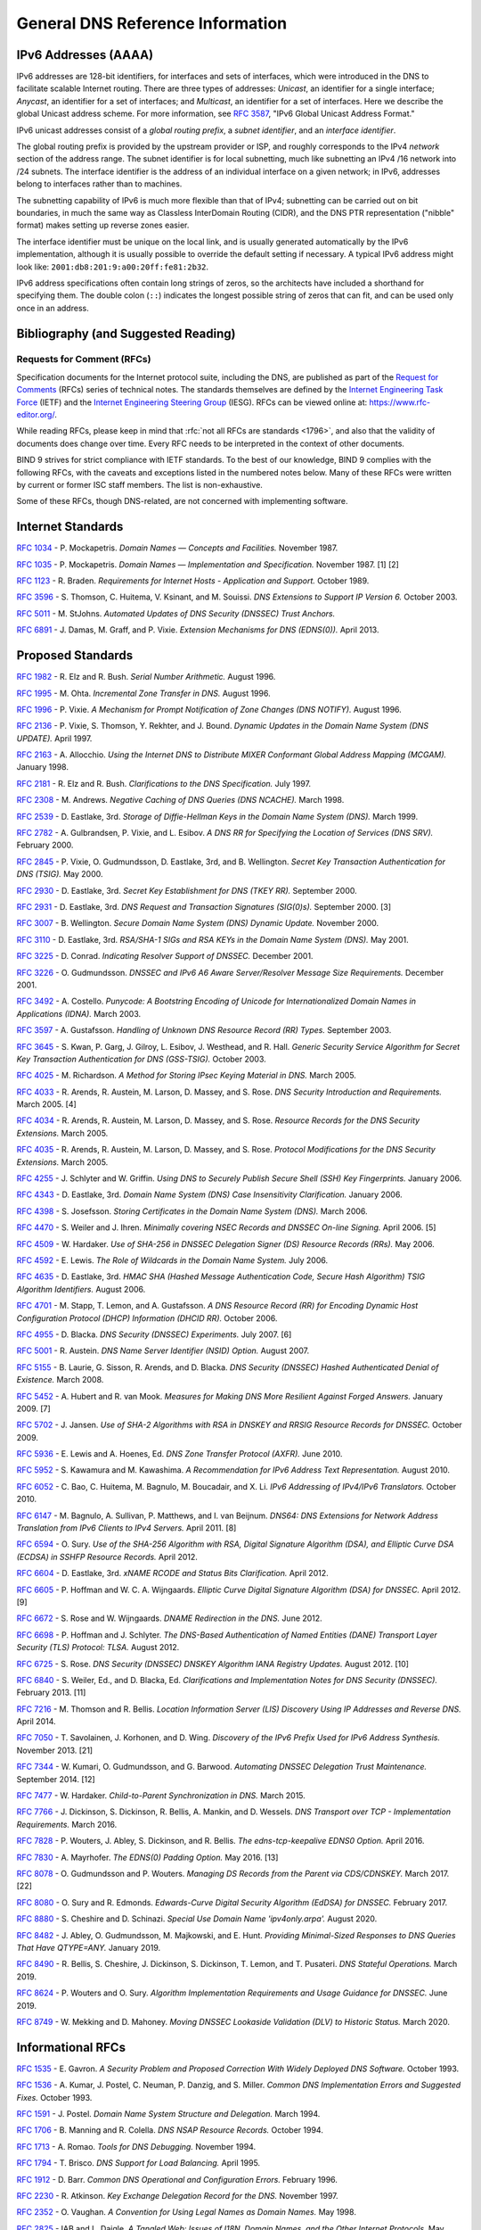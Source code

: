 .. Copyright (C) Internet Systems Consortium, Inc. ("ISC")
..
.. SPDX-License-Identifier: MPL-2.0
..
.. This Source Code Form is subject to the terms of the Mozilla Public
.. License, v. 2.0.  If a copy of the MPL was not distributed with this
.. file, you can obtain one at https://mozilla.org/MPL/2.0/.
..
.. See the COPYRIGHT file distributed with this work for additional
.. information regarding copyright ownership.

.. General:

General DNS Reference Information
=================================

.. _ipv6addresses:

IPv6 Addresses (AAAA)
---------------------

IPv6 addresses are 128-bit identifiers, for interfaces and sets of
interfaces, which were introduced in the DNS to facilitate scalable
Internet routing. There are three types of addresses: *Unicast*, an
identifier for a single interface; *Anycast*, an identifier for a set of
interfaces; and *Multicast*, an identifier for a set of interfaces. Here
we describe the global Unicast address scheme. For more information, see
:rfc:`3587`, "IPv6 Global Unicast Address Format."

IPv6 unicast addresses consist of a *global routing prefix*, a *subnet
identifier*, and an *interface identifier*.

The global routing prefix is provided by the upstream provider or ISP,
and roughly corresponds to the IPv4 *network* section of the address
range. The subnet identifier is for local subnetting, much like
subnetting an IPv4 /16 network into /24 subnets. The interface
identifier is the address of an individual interface on a given network;
in IPv6, addresses belong to interfaces rather than to machines.

The subnetting capability of IPv6 is much more flexible than that of
IPv4; subnetting can be carried out on bit boundaries, in much the same
way as Classless InterDomain Routing (CIDR), and the DNS PTR
representation ("nibble" format) makes setting up reverse zones easier.

The interface identifier must be unique on the local link, and is
usually generated automatically by the IPv6 implementation, although it
is usually possible to override the default setting if necessary. A
typical IPv6 address might look like:
``2001:db8:201:9:a00:20ff:fe81:2b32``.

IPv6 address specifications often contain long strings of zeros, so the
architects have included a shorthand for specifying them. The double
colon (``::``) indicates the longest possible string of zeros that can
fit, and can be used only once in an address.

.. _bibliography:

Bibliography (and Suggested Reading)
------------------------------------

.. _rfcs:

Requests for Comment (RFCs)
~~~~~~~~~~~~~~~~~~~~~~~~~~~

Specification documents for the Internet protocol suite, including the
DNS, are published as part of the `Request for Comments`_ (RFCs) series
of technical notes. The standards themselves are defined by the
`Internet Engineering Task Force`_ (IETF) and the `Internet Engineering
Steering Group`_ (IESG). RFCs can be viewed online at:
https://www.rfc-editor.org/.

While reading RFCs, please keep in mind that :rfc:`not all RFCs are
standards <1796>`, and also that the validity of documents does change
over time. Every RFC needs to be interpreted in the context of other
documents.

BIND 9 strives for strict compliance with IETF standards. To the best
of our knowledge, BIND 9 complies with the following RFCs, with
the caveats and exceptions listed in the numbered notes below. Many
of these RFCs were written by current or former ISC staff members.
The list is non-exhaustive.

.. _Internet Engineering Steering Group: https://www.ietf.org/about/groups/iesg/
.. _Internet Engineering Task Force: https://www.ietf.org/about/
.. _Request for Comments: https://www.ietf.org/standards/rfcs/

Some of these RFCs, though DNS-related, are not concerned with implementing
software.

Internet Standards
------------------

:rfc:`1034` - P. Mockapetris. *Domain Names — Concepts and Facilities.* November
1987.

:rfc:`1035` - P. Mockapetris. *Domain Names — Implementation and Specification.*
November 1987. [1] [2]

:rfc:`1123` - R. Braden. *Requirements for Internet Hosts - Application and
Support.* October 1989.

:rfc:`3596` - S. Thomson, C. Huitema, V. Ksinant, and M. Souissi. *DNS Extensions to
Support IP Version 6.* October 2003.

:rfc:`5011` - M. StJohns. *Automated Updates of DNS Security (DNSSEC) Trust Anchors.*

:rfc:`6891` - J. Damas, M. Graff, and P. Vixie. *Extension Mechanisms for DNS
(EDNS(0)).* April 2013.

.. _proposed_standards:

Proposed Standards
------------------

:rfc:`1982` - R. Elz and R. Bush. *Serial Number Arithmetic.* August 1996.

:rfc:`1995` - M. Ohta. *Incremental Zone Transfer in DNS.* August 1996.

:rfc:`1996` - P. Vixie. *A Mechanism for Prompt Notification of Zone Changes (DNS NOTIFY).*
August 1996.

:rfc:`2136` - P. Vixie, S. Thomson, Y. Rekhter, and J. Bound. *Dynamic Updates in the
Domain Name System (DNS UPDATE).* April 1997.

:rfc:`2163` - A. Allocchio. *Using the Internet DNS to Distribute MIXER
Conformant Global Address Mapping (MCGAM).* January 1998.

:rfc:`2181` - R. Elz and R. Bush. *Clarifications to the DNS Specification.* July 1997.

:rfc:`2308` - M. Andrews. *Negative Caching of DNS Queries (DNS NCACHE).* March 1998.

:rfc:`2539` - D. Eastlake, 3rd. *Storage of Diffie-Hellman Keys in the Domain Name
System (DNS).* March 1999.

:rfc:`2782` - A. Gulbrandsen, P. Vixie, and L. Esibov. *A DNS RR for Specifying the
Location of Services (DNS SRV).* February 2000.

:rfc:`2845` - P. Vixie, O. Gudmundsson, D. Eastlake, 3rd, and B. Wellington. *Secret Key
Transaction Authentication for DNS (TSIG).* May 2000.

:rfc:`2930` - D. Eastlake, 3rd. *Secret Key Establishment for DNS (TKEY RR).*
September 2000.

:rfc:`2931` - D. Eastlake, 3rd. *DNS Request and Transaction Signatures (SIG(0)s).*
September 2000. [3]

:rfc:`3007` - B. Wellington. *Secure Domain Name System (DNS) Dynamic Update.*
November 2000.

:rfc:`3110` - D. Eastlake, 3rd. *RSA/SHA-1 SIGs and RSA KEYs in the Domain Name
System (DNS).* May 2001.

:rfc:`3225` - D. Conrad. *Indicating Resolver Support of DNSSEC.* December 2001.

:rfc:`3226` - O. Gudmundsson. *DNSSEC and IPv6 A6 Aware Server/Resolver
Message Size Requirements.* December 2001.

:rfc:`3492` - A. Costello. *Punycode: A Bootstring Encoding of Unicode for
Internationalized Domain Names in Applications (IDNA).* March 2003.

:rfc:`3597` - A. Gustafsson. *Handling of Unknown DNS Resource Record (RR) Types.*
September 2003.

:rfc:`3645` - S. Kwan, P. Garg, J. Gilroy, L. Esibov, J. Westhead, and R. Hall. *Generic
Security Service Algorithm for Secret Key Transaction Authentication for
DNS (GSS-TSIG).* October 2003.

:rfc:`4025` - M. Richardson. *A Method for Storing IPsec Keying Material in
DNS.* March 2005.

:rfc:`4033` - R. Arends, R. Austein, M. Larson, D. Massey, and S. Rose. *DNS Security
Introduction and Requirements.* March 2005. [4]

:rfc:`4034` - R. Arends, R. Austein, M. Larson, D. Massey, and S. Rose. *Resource Records for
the DNS Security Extensions.* March 2005.

:rfc:`4035` - R. Arends, R. Austein, M. Larson, D. Massey, and S. Rose. *Protocol
Modifications for the DNS Security Extensions.* March 2005.

:rfc:`4255` - J. Schlyter and W. Griffin. *Using DNS to Securely Publish Secure
Shell (SSH) Key Fingerprints.* January 2006.

:rfc:`4343` - D. Eastlake, 3rd. *Domain Name System (DNS) Case Insensitivity
Clarification.* January 2006.

:rfc:`4398` - S. Josefsson. *Storing Certificates in the Domain Name System (DNS).* March 2006.

:rfc:`4470` - S. Weiler and J. Ihren. *Minimally covering NSEC Records and
DNSSEC On-line Signing.* April 2006. [5]

:rfc:`4509` - W. Hardaker. *Use of SHA-256 in DNSSEC Delegation Signer
(DS) Resource Records (RRs).* May 2006.

:rfc:`4592` - E. Lewis. *The Role of Wildcards in the Domain Name System.* July 2006.

:rfc:`4635` - D. Eastlake, 3rd. *HMAC SHA (Hashed Message Authentication
Code, Secure Hash Algorithm) TSIG Algorithm Identifiers.* August 2006.

:rfc:`4701` - M. Stapp, T. Lemon, and A. Gustafsson. *A DNS Resource Record
(RR) for Encoding Dynamic Host Configuration Protocol (DHCP) Information (DHCID
RR).* October 2006.

:rfc:`4955` - D. Blacka. *DNS Security (DNSSEC) Experiments.* July 2007. [6]

:rfc:`5001` - R. Austein. *DNS Name Server Identifier (NSID) Option.* August 2007.

:rfc:`5155` - B. Laurie, G. Sisson, R. Arends, and D. Blacka. *DNS Security
(DNSSEC) Hashed Authenticated Denial of Existence.* March 2008.

:rfc:`5452` - A. Hubert and R. van Mook. *Measures for Making DNS More
Resilient Against Forged Answers.* January 2009. [7]

:rfc:`5702` - J. Jansen. *Use of SHA-2 Algorithms with RSA in DNSKEY and
RRSIG Resource Records for DNSSEC.* October 2009.

:rfc:`5936` - E. Lewis and A. Hoenes, Ed. *DNS Zone Transfer Protocol (AXFR).*
June 2010.

:rfc:`5952` - S. Kawamura and M. Kawashima. *A Recommendation for IPv6 Address
Text Representation.* August 2010.

:rfc:`6052` - C. Bao, C. Huitema, M. Bagnulo, M. Boucadair, and X. Li. *IPv6
Addressing of IPv4/IPv6 Translators.* October 2010.

:rfc:`6147` - M. Bagnulo, A. Sullivan, P. Matthews, and I. van Beijnum.
*DNS64: DNS Extensions for Network Address Translation from IPv6 Clients to
IPv4 Servers.* April 2011. [8]

:rfc:`6594` - O. Sury. *Use of the SHA-256 Algorithm with RSA, Digital
Signature Algorithm (DSA), and Elliptic Curve DSA (ECDSA) in SSHFP Resource
Records.* April 2012.

:rfc:`6604` - D. Eastlake, 3rd. *xNAME RCODE and Status Bits Clarification.*
April 2012.

:rfc:`6605` - P. Hoffman and W. C. A. Wijngaards. *Elliptic Curve Digital
Signature Algorithm (DSA) for DNSSEC.* April 2012. [9]

:rfc:`6672` - S. Rose and W. Wijngaards. *DNAME Redirection in the DNS.*
June 2012.

:rfc:`6698` - P. Hoffman and J. Schlyter. *The DNS-Based Authentication of
Named Entities (DANE) Transport Layer Security (TLS) Protocol: TLSA.*
August 2012.

:rfc:`6725` - S. Rose. *DNS Security (DNSSEC) DNSKEY Algorithm IANA Registry
Updates.* August 2012. [10]

:rfc:`6840` - S. Weiler, Ed., and D. Blacka, Ed. *Clarifications and
Implementation Notes for DNS Security (DNSSEC).* February 2013. [11]

:rfc:`7216` - M. Thomson and R. Bellis. *Location Information Server (LIS)
Discovery Using IP Addresses and Reverse DNS.* April 2014.

:rfc:`7050` - T. Savolainen, J. Korhonen, and D. Wing. *Discovery of the IPv6
Prefix Used for IPv6 Address Synthesis.* November 2013. [21]

:rfc:`7344` - W. Kumari, O. Gudmundsson, and G. Barwood. *Automating DNSSEC
Delegation Trust Maintenance.* September 2014. [12]

:rfc:`7477` - W. Hardaker. *Child-to-Parent Synchronization in DNS.* March
2015.

:rfc:`7766` - J. Dickinson, S. Dickinson, R. Bellis, A. Mankin, and D.
Wessels. *DNS Transport over TCP - Implementation Requirements.* March 2016.

:rfc:`7828` - P. Wouters, J. Abley, S. Dickinson, and R. Bellis.
*The edns-tcp-keepalive EDNS0 Option.* April 2016.

:rfc:`7830` - A. Mayrhofer. *The EDNS(0) Padding Option.* May 2016. [13]

:rfc:`8078` - O. Gudmundsson and P. Wouters. *Managing DS Records from the
Parent via CDS/CDNSKEY.* March 2017. [22]

:rfc:`8080` - O. Sury and R. Edmonds. *Edwards-Curve Digital Security Algorithm
(EdDSA) for DNSSEC.* February 2017.

:rfc:`8880` - S. Cheshire and D. Schinazi. *Special Use Domain Name
'ipv4only.arpa'.* August 2020.

:rfc:`8482` - J. Abley, O. Gudmundsson, M. Majkowski, and E. Hunt. *Providing
Minimal-Sized Responses to DNS Queries That Have QTYPE=ANY.* January 2019.

:rfc:`8490` - R. Bellis, S. Cheshire, J. Dickinson, S. Dickinson, T. Lemon,
and T. Pusateri. *DNS Stateful Operations.* March 2019.

:rfc:`8624` - P. Wouters and O. Sury. *Algorithm Implementation Requirements
and Usage Guidance for DNSSEC.* June 2019.

:rfc:`8749` - W. Mekking and D. Mahoney. *Moving DNSSEC Lookaside Validation
(DLV) to Historic Status.* March 2020.

Informational RFCs
------------------

:rfc:`1535` - E. Gavron. *A Security Problem and Proposed Correction With Widely
Deployed DNS Software.* October 1993.

:rfc:`1536` - A. Kumar, J. Postel, C. Neuman, P. Danzig, and S. Miller. *Common DNS
Implementation Errors and Suggested Fixes.* October 1993.

:rfc:`1591` - J. Postel. *Domain Name System Structure and Delegation.* March 1994.

:rfc:`1706` - B. Manning and R. Colella. *DNS NSAP Resource Records.* October 1994.

:rfc:`1713` - A. Romao. *Tools for DNS Debugging.* November 1994.

:rfc:`1794` - T. Brisco. *DNS Support for Load Balancing.* April 1995.

:rfc:`1912` - D. Barr. *Common DNS Operational and Configuration Errors.* February
1996.

:rfc:`2230` - R. Atkinson. *Key Exchange Delegation Record for the DNS.* November
1997.

:rfc:`2352` - O. Vaughan. *A Convention for Using Legal Names as Domain Names.* May
1998.

:rfc:`2825` - IAB and L. Daigle. *A Tangled Web: Issues of I18N, Domain Names, and
the Other Internet Protocols.* May 2000.

:rfc:`2826` - Internet Architecture Board. *IAB Technical Comment on the Unique
DNS Root.* May 2000.

:rfc:`3071` - J. Klensin. *Reflections on the DNS, RFC 1591, and Categories of
Domains.* February 2001.

:rfc:`3258` - T. Hardie. *Distributing Authoritative Name Servers via Shared
Unicast Addresses.* April 2002.

:rfc:`3363` - R. Bush, A. Durand, B. Fink, O. Gudmundsson, and T. Hain.
*Representing Internet Protocol Version 6 (IPv6) Addresses in the Domain Name
System (DNS).* August 2002. [14]

:rfc:`3493` - R. Gilligan, S. Thomson, J. Bound, J. McCann, and W. Stevens.
*Basic Socket Interface Extensions for IPv6.* March 2003.

:rfc:`3496` - A. G. Malis and T. Hsiao. *Protocol Extension for Support of
Asynchronous Transfer Mode (ATM) Service Class-aware Multiprotocol Label
Switching (MPLS) Traffic Engineering.* March 2003.

:rfc:`3833` - D. Atkins and R. Austein. *Threat Analysis of the Domain Name System
(DNS).* August 2004.

:rfc:`4074` - Y. Morishita and T. Jinmei. *Common Misbehavior Against DNS Queries for
IPv6 Addresses.* June 2005.

:rfc:`4892` - S. Woolf and D. Conrad. *Requirements for a Mechanism
Identifying a Name Server Instance.* June 2007.

:rfc:`6781` - O. Kolkman, W. Mekking, and R. Gieben. *DNSSEC Operational
Practices, Version 2.* December 2012.

:rfc:`7043` - J. Abley. *Resource Records for EUI-48 and EUI-64 Addresses
in the DNS.* October 2013.

:rfc:`7129` - R. Gieben and W. Mekking. *Authenticated Denial of Existence
in the DNS.* February 2014.

:rfc:`7553` - P. Faltstrom and O. Kolkman. *The Uniform Resource Identifier
(URI) DNS Resource Record.* June 2015.

:rfc:`7583` - S. Morris, J. Ihren, J. Dickinson, and W. Mekking. *DNSSEC Key
Rollover Timing Considerations.* October 2015.

Experimental RFCs
-----------------

:rfc:`1183` - C. F. Everhart, L. A. Mamakos, R. Ullmann, P. Mockapetris. *New DNS RR
Definitions.* October 1990.

:rfc:`1464` - R. Rosenbaum. *Using the Domain Name System to Store Arbitrary
String Attributes.* May 1993.

:rfc:`1712` - C. Farrell, M. Schulze, S. Pleitner, and D. Baldoni. *DNS Encoding of
Geographical Location.* November 1994.

:rfc:`1876` - C. Davis, P. Vixie, T. Goodwin, and I. Dickinson. *A Means for Expressing
Location Information in the Domain Name System.* January 1996.

:rfc:`2345` - J. Klensin, T. Wolf, and G. Oglesby. *Domain Names and Company Name
Retrieval.* May 1998.

:rfc:`2540` - D. Eastlake, 3rd. *Detached Domain Name System (DNS) Information.*
March 1999.

:rfc:`3123` - P. Koch. *A DNS RR Type for Lists of Address Prefixes (APL RR).* June
2001.

:rfc:`5205` - P. Nikander and J. Laganier. *Host Identity Protocol (HIP)
Domain Name System (DNS) Extension.* April 2008.

:rfc:`6742` - RJ Atkinson, SN Bhatti, U. St. Andrews, and S. Rose. *DNS
Resource Records for the Identifier-Locator Network Protocol (ILNP).*
November 2012.

:rfc:`7314` - M. Andrews. *Extension Mechanisms for DNS (EDNS) EXPIRE Option.*
July 2014.

:rfc:`7929` - P. Wouters. *DNS-Based Authentication of Named Entities (DANE)
Bindings for OpenPGP.* August 2016.

Best Current Practice RFCs
--------------------------

:rfc:`2219` - M. Hamilton and R. Wright. *Use of DNS Aliases for Network Services.*
October 1997.

:rfc:`2317` - H. Eidnes, G. de Groot, and P. Vixie. *Classless IN-ADDR.ARPA Delegation.*
March 1998.

:rfc:`2606` - D. Eastlake, 3rd and A. Panitz. *Reserved Top Level DNS Names.* June
1999. [15]

:rfc:`3901` - A. Durand and J. Ihren. *DNS IPv6 Transport Operational Guidelines.*
September 2004.

:rfc:`5625` - R. Bellis. *DNS Proxy Implementation Guidelines.* August 2009.

:rfc:`6303` - M. Andrews. *Locally Served DNS Zones.* July 2011.

:rfc:`7793` - M. Andrews. *Adding 100.64.0.0/10 Prefixes to the IPv4
Locally-Served DNS Zones Registry.* May 2016.

:rfc:`8906` - M. Andrews and R. Bellis. *A Common Operational Problem in DNS
Servers: Failure to Communicate.* September 2020.

Historic RFCs
-------------

:rfc:`2874` - M. Crawford and C. Huitema. *DNS Extensions to Support IPv6 Address
Aggregation and Renumbering.* July 2000. [4]

:rfc:`4431` - M. Andrews and S. Weiler. *The DNSSEC Lookaside Validation
(DLV) DNS Resource Record.* February 2006.

RFCs of Type "Unknown"
----------------------

:rfc:`1033` - M. Lottor. *Domain Administrators Operations Guide.* November 1987.

:rfc:`1101` - P. Mockapetris. *DNS Encoding of Network Names and Other Types.*
April 1989.

Obsoleted and Unimplemented Experimental RFCs
---------------------------------------------

:rfc:`974` - C. Partridge. *Mail Routing and the Domain System.* January 1986.

:rfc:`1521` - N. Borenstein and N. Freed. *MIME (Multipurpose Internet Mail
Extensions) Part One: Mechanisms for Specifying and Describing the Format of
Internet Message Bodies.* September 1993 [16]

:rfc:`1537` - P. Beertema. *Common DNS Data File Configuration Errors.* October
1993.

:rfc:`1750` - D. Eastlake, 3rd, S. Crocker, and J. Schiller. *Randomness
Recommendations for Security.* December 1994.

:rfc:`2010` - B. Manning and P. Vixie. *Operational Criteria for Root Name Servers.*
October 1996.

:rfc:`2052` - A. Gulbrandsen and P. Vixie. *A DNS RR for Specifying the Location of
Services.* October 1996.

:rfc:`2065` - D. Eastlake, 3rd and C. Kaufman. *Domain Name System Security Extensions.*
January 1997.

:rfc:`2137` - D. Eastlake, 3rd. *Secure Domain Name System Dynamic Update.* April
1997.

:rfc:`2168` - R. Daniel and M. Mealling. *Resolution of Uniform Resource Identifiers
Using the Domain Name System.* June 1997.

:rfc:`2240` - O. Vaughan. *A Legal Basis for Domain Name Allocation.* November 1997.

:rfc:`2535` - D. Eastlake, 3rd. *Domain Name System Security Extensions.*
March 1999. [17] [18]

:rfc:`2537` - D. Eastlake, 3rd. *RSA/MD5 KEYs and SIGs in the Domain Name System
(DNS).* March 1999.

:rfc:`2538` - D. Eastlake, 3rd and O. Gudmundsson. *Storing Certificates in the Domain
Name System (DNS).* March 1999.

:rfc:`2671` - P. Vixie. *Extension Mechanisms for DNS (EDNS0).* August 1999.

:rfc:`2672` - M. Crawford. *Non-Terminal DNS Name Redirection.* August 1999.

:rfc:`2673` - M. Crawford. *Binary Labels in the Domain Name System.* August 1999.

:rfc:`2915` - M. Mealling and R. Daniel. *The Naming Authority Pointer (NAPTR) DNS
Resource Record.* September 2000.

:rfc:`2929` - D. Eastlake, 3rd, E. Brunner-Williams, and B. Manning. *Domain Name System
(DNS) IANA Considerations.* September 2000.

:rfc:`3008` - B. Wellington. *Domain Name System Security (DNSSEC) Signing
Authority.* November 2000.

:rfc:`3090` - E. Lewis. *DNS Security Extension Clarification on Zone Status.*
March 2001.

:rfc:`3152` - R. Bush. *Delegation of IP6.ARPA.* August 2001.

:rfc:`3445` - D. Massey and S. Rose. *Limiting the Scope of the KEY Resource Record
(RR).* December 2002.

:rfc:`3490` - P. Faltstrom, P. Hoffman, and A. Costello. *Internationalizing Domain Names
in Applications (IDNA).* March 2003. [19]

:rfc:`3491` - P. Hoffman and M. Blanchet. *Nameprep: A Stringprep Profile for
Internationalized Domain Names (IDN).* March 2003. [19]

:rfc:`3655` - B. Wellington and O. Gudmundsson. *Redefinition of DNS Authenticated
Data (AD) Bit.* November 2003.

:rfc:`3658` - O. Gudmundsson. *Delegation Signer (DS) Resource Record (RR).*
December 2003.

:rfc:`3755` - S. Weiler. *Legacy Resolver Compatibility for Delegation Signer
(DS).* May 2004.

:rfc:`3757` - O. Kolkman, J. Schlyter, and E. Lewis. *Domain Name System KEY (DNSKEY)
Resource Record (RR) Secure Entry Point (SEP) Flag.* May 2004.

:rfc:`3845` - J. Schlyter. *DNS Security (DNSSEC) NextSECure (NSEC) RDATA Format.*
August 2004.

:rfc:`4294` - J. Loughney, Ed. *IPv6 Node Requirements.* [20]

:rfc:`4408` - M. Wong and W. Schlitt. *Sender Policy Framework (SPF) for
Authorizing Use of Domains in E-Mail, Version 1.* April 2006.

:rfc:`5966` - R. Bellis. *DNS Transport Over TCP - Implementation
Requirements.* August 2010.

:rfc:`6844` - P. Hallam-Baker and R. Stradling. *DNS Certification Authority
Authorization (CAA) Resource Record.* January 2013.

:rfc:`6944` - S. Rose. *Applicability Statement: DNS Security (DNSSEC) DNSKEY
Algorithm Implementation Status.* April 2013.

RFCs No Longer Supported in BIND 9
----------------------------------

:rfc:`2536` - D. Eastlake, 3rd. *DSA KEYs and SIGs in the Domain Name System
(DNS).* March 1999.

Notes
~~~~~

[1] Queries to zones that have failed to load return SERVFAIL rather
than a non-authoritative response. This is considered a feature.

[2] CLASS ANY queries are not supported. This is considered a
feature.

[3] When receiving a query signed with a SIG(0), the server is
only able to verify the signature if it has the key in its local
authoritative data; it cannot do recursion or validation to
retrieve unknown keys.

[4] Compliance is with loading and serving of A6 records only. A6 records were moved
to the experimental category by :rfc:`3363`.

[5] Minimally Covering NSEC records are accepted but not generated.

[6] BIND 9 interoperates with correctly designed experiments.

[7] ``named`` only uses ports to extend the ID space; addresses are not
used.

[8] Section 5.5 does not match reality. ``named`` uses the presence
of DO=1 to detect if validation may be occurring. CD has no bearing
on whether validation occurs.

[9] Compliance is conditional on the OpenSSL library being linked against
a supporting ECDSA.

[10] RSAMD5 support has been removed. See :rfc:`6944`.

[11] Section 5.9 - Always set CD=1 on queries. This is *not* done, as
it prevents DNSSEC from working correctly through another recursive server.

When talking to a recursive server, the best algorithm is to send
CD=0 and then send CD=1 iff SERVFAIL is returned, in case the recursive
server has a bad clock and/or bad trust anchor. Alternatively, one
can send CD=1 then CD=0 on validation failure, in case the recursive
server is under attack or there is stale/bogus authoritative data.

[12] Updating of parent zones is not yet implemented.

[13] ``named`` does not currently encrypt DNS requests, so the PAD option
is accepted but not returned in responses.

[14] Section 4 is ignored.

[15] This does not apply to DNS server implementations.

[16] Only the Base 64 encoding specification is supported.

[17] Wildcard records are not supported in DNSSEC secure zones.

[18] Servers authoritative for secure zones being resolved by BIND
9 must support EDNS0 (:rfc:`2671`), and must return all relevant SIGs
and NXTs in responses, rather than relying on the resolving server
to perform separate queries for missing SIGs and NXTs.

[19] BIND 9 requires ``--with-libidn2`` to enable entry of IDN labels within
dig, host, and nslookup at compile time.  ACE labels are supported
everywhere with or without ``--with-libidn2``.

[20] Section 5.1 - DNAME records are fully supported.

[21] RFC 7050 is updated by RFC 8880.

[22] Updating of parent zones is not yet implemented.

.. _internet_drafts:

Internet Drafts
~~~~~~~~~~~~~~~

Internet Drafts (IDs) are rough-draft working documents of the Internet
Engineering Task Force (IETF). They are, in essence, RFCs in the preliminary
stages of development. Implementors are cautioned not to regard IDs as
archival, and they should not be quoted or cited in any formal documents
unless accompanied by the disclaimer that they are "works in progress."
IDs have a lifespan of six months, after which they are deleted unless
updated by their authors.

.. _more_about_bind:

Other Documents About BIND
~~~~~~~~~~~~~~~~~~~~~~~~~~

Paul Albitz and Cricket Liu. *DNS and BIND.* Copyright 1998 Sebastopol, CA: O'Reilly and
Associates.
